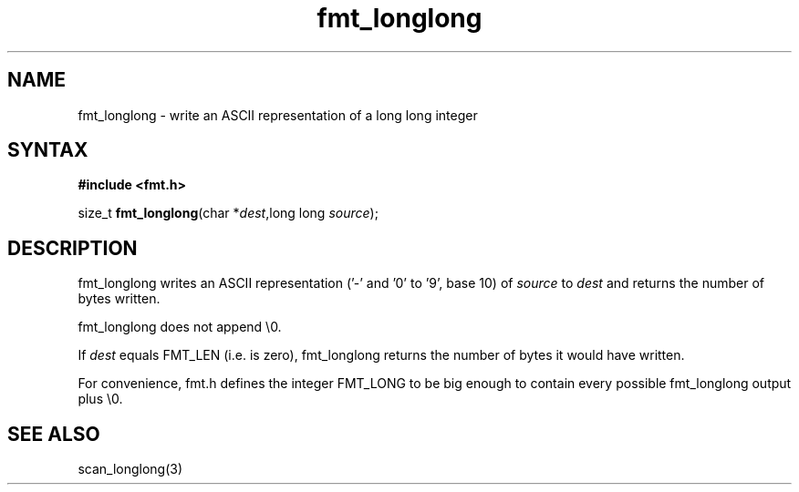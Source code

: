 .TH fmt_longlong 3
.SH NAME
fmt_longlong \- write an ASCII representation of a long long integer
.SH SYNTAX
.B #include <fmt.h>

size_t \fBfmt_longlong\fP(char *\fIdest\fR,long long \fIsource\fR);
.SH DESCRIPTION
fmt_longlong writes an ASCII representation ('-' and '0' to '9', base 10) of
\fIsource\fR to \fIdest\fR and returns the number of bytes written.

fmt_longlong does not append \\0.

If \fIdest\fR equals FMT_LEN (i.e. is zero), fmt_longlong returns the number
of bytes it would have written.

For convenience, fmt.h defines the integer FMT_LONG to be big enough to
contain every possible fmt_longlong output plus \\0.
.SH "SEE ALSO"
scan_longlong(3)
